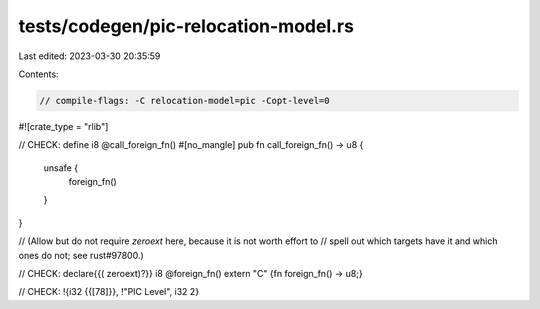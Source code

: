 tests/codegen/pic-relocation-model.rs
=====================================

Last edited: 2023-03-30 20:35:59

Contents:

.. code-block:: rs

    // compile-flags: -C relocation-model=pic -Copt-level=0

#![crate_type = "rlib"]

// CHECK: define i8 @call_foreign_fn()
#[no_mangle]
pub fn call_foreign_fn() -> u8 {
    unsafe {
        foreign_fn()
    }
}

// (Allow but do not require `zeroext` here, because it is not worth effort to
// spell out which targets have it and which ones do not; see rust#97800.)

// CHECK: declare{{( zeroext)?}} i8 @foreign_fn()
extern "C" {fn foreign_fn() -> u8;}

// CHECK: !{i32 {{[78]}}, !"PIC Level", i32 2}


